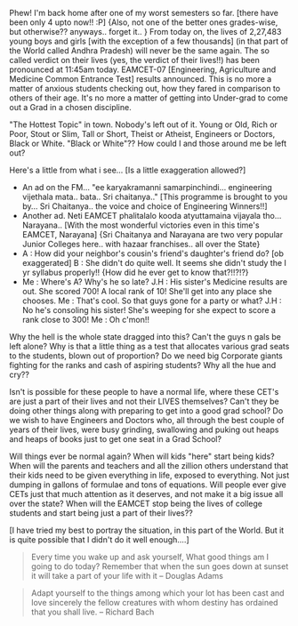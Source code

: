 #+BEGIN_COMMENT
.. title: CET-ting their Lives??!!
.. date: 2007-05-18 09:22:00
.. tags: , blab, hyderabad
.. slug: cet-ting-their-lives
#+END_COMMENT




Phew! I'm back home after one of my worst semesters so far. [there
have been only 4 upto now!! :P] {Also, not one of the better ones
grades-wise, but otherwise?? anyways.. forget it.. } From today
on, the lives of 2,27,483 young boys and girls [with the exception
of a few thousands] (in that part of the World called Andhra
Pradesh) will never be the same again. The so called verdict on
their lives (yes, the verdict of their lives!!) has been
pronounced at 11:45am today. EAMCET-07 [Engineering, Agriculture
and Medicine Common Entrance Test] results announced. This is no
more a matter of anxious students checking out, how they fared in
comparison to others of their age. It's no more a matter of
getting into Under-grad to come out a Grad in a chosen discipline.

"The Hottest Topic" in town. Nobody's left out of it. Young or
Old, Rich or Poor, Stout or Slim, Tall or Short, Theist or
Atheist, Engineers or Doctors, Black or White. "Black or White"??
How could I and those around me be left out?

Here's a little from what i see... [Is a little exaggeration
allowed?]

- An ad on the FM... "ee karyakramanni
  samarpinchindi... engineering vijethala mata.. bata.. Sri
  chaitanya.." [This programme is brought to you by... Sri
  Chaitanya.. the voice and choice of Engineering Winners!!]
- Another ad. Neti EAMCET phalitalalo kooda atyuttamaina vijayala
  tho... Narayana.. [With the most wonderful victories even in
  this time's EAMCET, Narayana] {Sri Chaitanya and Narayana are
  two very popular Junior Colleges here.. with hazaar
  franchises.. all over the State}
- A : How did your neighbor's cousin's friend's daughter's friend
  do? [ob exaggerated] B : She didn't do quite well. It seems she
  didn't study the I yr syllabus properly!! {How did he ever get
  to know that?!!?!?}
- Me : Where's A? Why's he so late? J.H : His sister's Medicine
  results are out. She scored 700! A local rank of 10! She'll get
  into any place she chooses. Me : That's cool. So that guys gone
  for a party or what? J.H : No he's consoling his sister! She's
  weeping for she expect to score a rank close to 300! Me : Oh
  c'mon!!

Why the hell is the whole state dragged into this? Can't the guys
n gals be left alone? Why is that a little thing as a test that
allocates various grad seats to the students, blown out of
proportion? Do we need big Corporate giants fighting for the ranks
and cash of aspiring students? Why all the hue and cry??

Isn't is possible for these people to have a normal life, where
these CET's are just a part of their lives and not their LIVES
themselves? Can't they be doing other things along with preparing
to get into a good grad school? Do we wish to have Engineers and
Doctors who, all through the best couple of years of their lives,
were busy grinding, swallowing and puking out heaps and heaps of
books just to get one seat in a Grad School?

Will things ever be normal again? When will kids "here" start
being kids? When will the parents and teachers and all the zillion
others understand that their kids need to be given everything in
life, exposed to everything. Not just dumping in gallons of
formulae and tons of equations. Will people ever give CETs just
that much attention as it deserves, and not make it a big issue
all over the state? When will the EAMCET stop being the lives of
college students and start being just a part of their lives??

[I have tried my best to portray the situation, in this part of
the World. But it is quite possible that I didn't do it well
enough....]


#+begin_quote
Every time you wake up and ask yourself, What good things am I
going to do today? Remember that when the sun goes down at sunset
it will take a part of your life with it -- Douglas Adams
#+end_quote

#+begin_quote
Adapt yourself to the things among which your lot has been cast
and love sincerely the fellow creatures with whom destiny has
ordained that you shall live. -- Richard Bach
#+end_quote
